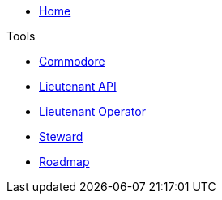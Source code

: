 * xref:index.adoc[Home]

.Tools
* xref:commodore::index.adoc[Commodore]
* xref:lieutenant-api::index.adoc[Lieutenant API]
* xref:lieutenant-operator::index.adoc[Lieutenant Operator]
* xref:steward::index.adoc[Steward]

* xref:roadmap.adoc[Roadmap]
